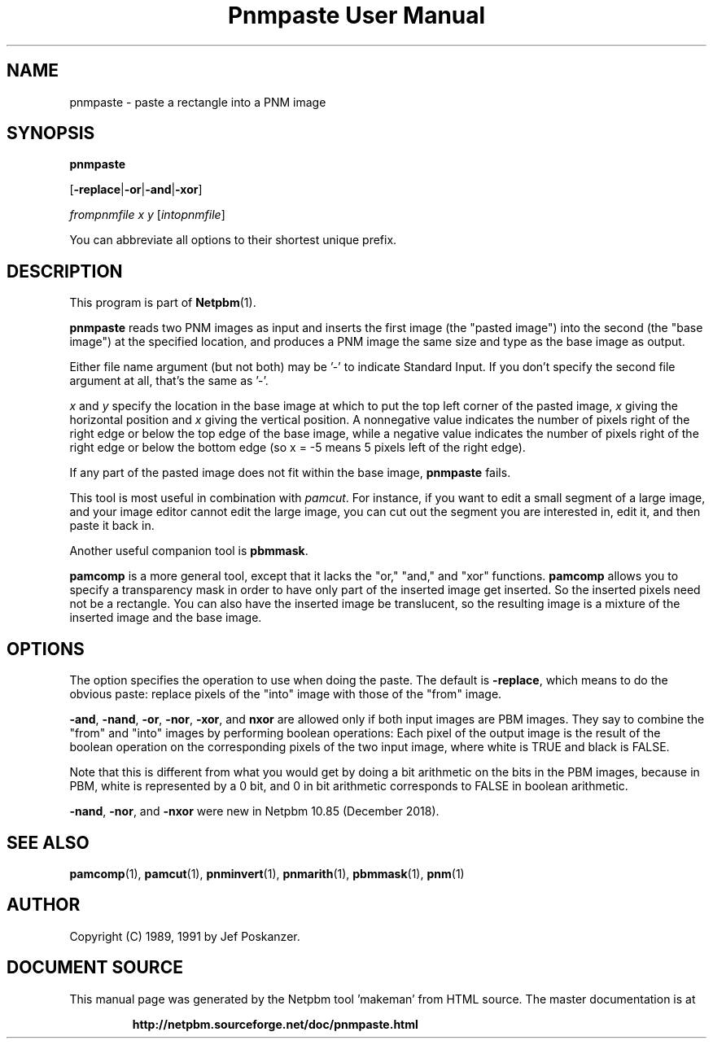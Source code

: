 \
.\" This man page was generated by the Netpbm tool 'makeman' from HTML source.
.\" Do not hand-hack it!  If you have bug fixes or improvements, please find
.\" the corresponding HTML page on the Netpbm website, generate a patch
.\" against that, and send it to the Netpbm maintainer.
.TH "Pnmpaste User Manual" 0 "16 December 2018" "netpbm documentation"

.SH NAME

pnmpaste - paste a rectangle into a PNM image

.UN synopsis
.SH SYNOPSIS

\fBpnmpaste\fP

[\fB-replace\fP|\fB-or\fP|\fB-and\fP|\fB-xor\fP]

\fIfrompnmfile\fP \fIx\fP \fIy\fP
[\fIintopnmfile\fP]
.PP
You can abbreviate all options to their shortest unique prefix.

.UN description
.SH DESCRIPTION
.PP
This program is part of
.BR "Netpbm" (1)\c
\&.
.PP
\fBpnmpaste\fP reads two PNM images as input and inserts the first
image (the "pasted image") into the second (the "base image") at the
specified location, and produces a PNM image the same size and type as
the base image as output.
.PP
Either file name argument (but not both) may be '-' to indicate
Standard Input.  If you don't specify the second file argument at all, that's
the same as '-'.
.PP
\fIx\fP and \fIy\fP specify the location in the base image at
which to put the top left corner of the pasted image, \fIx\fP giving
the horizontal position and \fIx\fP giving the vertical position.  A
nonnegative value indicates the number of pixels right of the right
edge or below the top edge of the base image, while a negative value
indicates the number of pixels right of the right edge or below the
bottom edge (so x = -5 means 5 pixels left of the right edge).
.PP
If any part of the pasted image does not fit within the base image,
\fBpnmpaste\fP fails.
.PP
This tool is most useful in combination with \fIpamcut\fP.  For
instance, if you want to edit a small segment of a large image, and
your image editor cannot edit the large image, you can cut out the
segment you are interested in, edit it, and then paste it back in.
.PP
Another useful companion tool is \fBpbmmask\fP.
.PP
\fBpamcomp\fP is a more general tool, except that it lacks the
"or," "and," and "xor" functions.
\fBpamcomp\fP allows you to specify a transparency mask in order to have
only part of the inserted image get inserted.  So the inserted pixels
need not be a rectangle.  You can also have the inserted image be
translucent, so the resulting image is a mixture of the inserted image
and the base image.

.UN options
.SH OPTIONS
.PP
The option specifies the operation to use when doing the paste.
The default is \fB-replace\fP, which means to do the obvious paste:
replace pixels of the "into" image with those of the
"from" image.
.PP
\fB-and\fP, \fB-nand\fP, \fB-or\fP, \fB-nor\fP, \fB-xor\fP,
and \fBnxor\fP are allowed only if both input images are PBM images.  They
say to combine the "from" and "into" images by performing boolean operations:
Each pixel of the output image is the result of the boolean operation on the
corresponding pixels of the two input image, where white is TRUE and black is
FALSE.
.PP
Note that this is different from what you would get by doing a bit
arithmetic on the bits in the PBM images, because in PBM, white is
represented by a 0 bit, and 0 in bit arithmetic corresponds to FALSE
in boolean arithmetic.
.PP
\fB-nand\fP, \fB-nor\fP, and \fB-nxor\fP were new in Netpbm 10.85
(December 2018).
  
  
.UN seealso
.SH SEE ALSO
.BR "pamcomp" (1)\c
\&,
.BR "pamcut" (1)\c
\&,
.BR "pnminvert" (1)\c
\&,
.BR "pnmarith" (1)\c
\&,
.BR "pbmmask" (1)\c
\&,
.BR "pnm" (1)\c
\&

.UN author
.SH AUTHOR

Copyright (C) 1989, 1991 by Jef Poskanzer.
.SH DOCUMENT SOURCE
This manual page was generated by the Netpbm tool 'makeman' from HTML
source.  The master documentation is at
.IP
.B http://netpbm.sourceforge.net/doc/pnmpaste.html
.PP